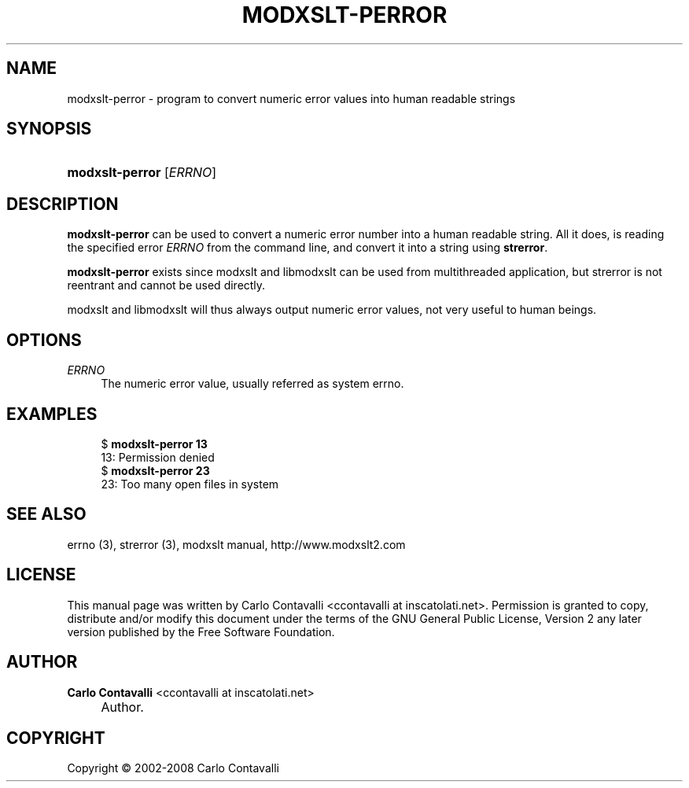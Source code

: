.\"     Title: modxslt-perror
.\"    Author: Carlo Contavalli <ccontavalli at inscatolati.net>
.\" Generator: DocBook XSL Stylesheets v1.73.2 <http://docbook.sf.net/>
.\"      Date: September 6, 2004
.\"    Manual: 
.\"    Source: 
.\"
.TH "MODXSLT\-PERROR" "1" "September 6, 2004" "" ""
.\" disable hyphenation
.nh
.\" disable justification (adjust text to left margin only)
.ad l
.SH "NAME"
modxslt-perror \- program to convert numeric error values into human readable strings
.SH "SYNOPSIS"
.HP 15
\fBmodxslt\-perror\fR [\fIERRNO\fR]
.SH "DESCRIPTION"
.PP
\fBmodxslt\-perror\fR
can be used to convert a numeric error number into a human readable string\&. All it does, is reading the specified error
\fIERRNO\fR
from the command line, and convert it into a string using
\fBstrerror\fR\&.
.PP
\fBmodxslt\-perror\fR
exists since modxslt and libmodxslt can be used from multithreaded application, but strerror is not reentrant and cannot be used directly\&.
.PP
modxslt and libmodxslt will thus always output numeric error values, not very useful to human beings\&.
.SH "OPTIONS"
.PP
\fIERRNO\fR
.RS 4
The numeric error value, usually referred as system errno\&.
.RE
.SH "EXAMPLES"
.sp
.RS 4
.nf
$ \fBmodxslt\-perror 13\fR
13: Permission denied
$ \fBmodxslt\-perror 23\fR
23: Too many open files in system
.fi
.RE
.SH "SEE ALSO"
.PP
errno (3), strerror (3), modxslt manual, http://www\&.modxslt2\&.com
.SH "LICENSE"
.PP
This manual page was written by Carlo Contavalli
<ccontavalli at inscatolati\&.net>\&. Permission is granted to copy, distribute and/or modify this document under the terms of the GNU General Public License, Version 2 any later version published by the Free Software Foundation\&.
.SH "AUTHOR"
.PP
\fBCarlo Contavalli\fR <\&ccontavalli at inscatolati\&.net\&>
.sp -1n
.IP "" 4
Author.
.SH "COPYRIGHT"
Copyright \(co 2002-2008 Carlo Contavalli
.br
